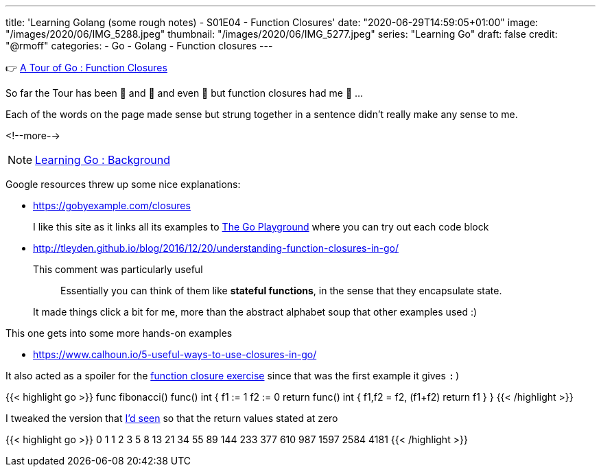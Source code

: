 ---
title: 'Learning Golang (some rough notes) - S01E04 - Function Closures'
date: "2020-06-29T14:59:05+01:00"
image: "/images/2020/06/IMG_5288.jpeg"
thumbnail: "/images/2020/06/IMG_5277.jpeg"
series: "Learning Go"
draft: false
credit: "@rmoff"
categories:
- Go
- Golang
- Function closures
---




👉 https://tour.golang.org/moretypes/25[A Tour of Go : Function Closures]

So far the Tour has been 🤔 and 🧐 and even 🤨 but function closures had me 🤯 …

Each of the words on the page made sense but strung together in a sentence didn't really make any sense to me. 

<!--more-->

NOTE: link:/2020/06/25/learning-golang-some-rough-notes-s01e00/[Learning Go : Background]

Google resources threw up some nice explanations: 

* https://gobyexample.com/closures
+
I like this site as it links all its examples to https://play.golang.org/p/66Lgw9iIIch[The Go Playground] where you can try out each code block
* http://tleyden.github.io/blog/2016/12/20/understanding-function-closures-in-go/
+
This comment was particularly useful
+
> Essentially you can think of them like **stateful functions**, in the sense that they encapsulate state. 
+
It made things click a bit for me, more than the abstract alphabet soup that other examples used :)

This one gets into some more hands-on examples

* https://www.calhoun.io/5-useful-ways-to-use-closures-in-go/

It also acted as a spoiler for the https://tour.golang.org/moretypes/26[function closure exercise] since that was the first example it gives `:)`

{{< highlight go >}}
func fibonacci() func() int {
	f1 := 1
	f2 := 0
	return func() int {
		f1,f2 = f2, (f1+f2)
		return f1
	}
}
{{< /highlight >}}

I tweaked the version that https://www.calhoun.io/5-useful-ways-to-use-closures-in-go/[I'd seen] so that the return values stated at zero

{{< highlight go >}}
0 1 1 2 3 5 8 13 21 34 55 89 144 233 377 610 987 1597 2584 4181 
{{< /highlight >}}
